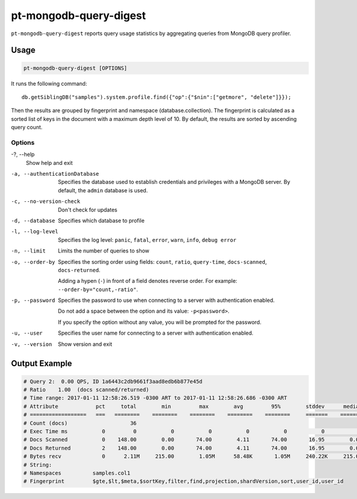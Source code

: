.. _pt-mongodb-query-digest:

=======================
pt-mongodb-query-digest
=======================

``pt-mongodb-query-digest`` reports query usage statistics
by aggregating queries from MongoDB query profiler.

Usage
=====

.. code-block:: bash

   pt-mongodb-query-digest [OPTIONS]

It runs the following command::

 db.getSiblingDB("samples").system.profile.find({"op":{"$nin":["getmore", "delete"]}});

Then the results are grouped by fingerprint and namespace
(database.collection).
The fingerprint is calculated as a sorted list of keys in the document
with a maximum depth level of 10.
By default, the results are sorted by ascending query count.

Options
-------

-?, --help
 Show help and exit

-a, --authenticationDatabase
 Specifies the database	used to establish credentials and privileges
 with a MongoDB server.
 By default, the ``admin`` database is used.

-c, --no-version-check
 Don't check for updates

-d, --database
 Specifies which database to profile

-l, --log-level
 Specifies the log level:
 ``panic``, ``fatal``, ``error``, ``warn``, ``info``, ``debug error``

-n, --limit
 Limits the number of queries to show

-o, --order-by
 Specifies the sorting order using fields:
 ``count``, ``ratio``, ``query-time``, ``docs-scanned``, ``docs-returned``.

 Adding a hypen (``-``) in front of a field denotes reverse order.
 For example: ``--order-by="count,-ratio"``.

-p, --password
 Specifies the password to use when connecting to a server
 with authentication enabled.

 Do not add a space between the option and its value: ``-p<password>``.

 If you specify the option without any value,
 you will be prompted for the password.

-u, --user
 Specifies the user name for connecting	to a server
 with authentication enabled.

-v, --version
 Show version and exit

Output Example
==============

.. code-block:: none

   # Query 2:  0.00 QPS, ID 1a6443c2db9661f3aad8edb6b877e45d
   # Ratio    1.00  (docs scanned/returned)
   # Time range: 2017-01-11 12:58:26.519 -0300 ART to 2017-01-11 12:58:26.686 -0300 ART
   # Attribute            pct     total        min         max        avg         95%        stddev      median
   # ==================   ===   ========    ========    ========    ========    ========     =======    ========
   # Count (docs)                    36 
   # Exec Time ms           0         0           0           0           0           0           0           0 
   # Docs Scanned           0    148.00        0.00       74.00        4.11       74.00       16.95        0.00 
   # Docs Returned          2    148.00        0.00       74.00        4.11       74.00       16.95        0.00 
   # Bytes recv             0      2.11M     215.00        1.05M      58.48K       1.05M     240.22K     215.00 
   # String:
   # Namespaces          samples.col1
   # Fingerprint         $gte,$lt,$meta,$sortKey,filter,find,projection,shardVersion,sort,user_id,user_id



